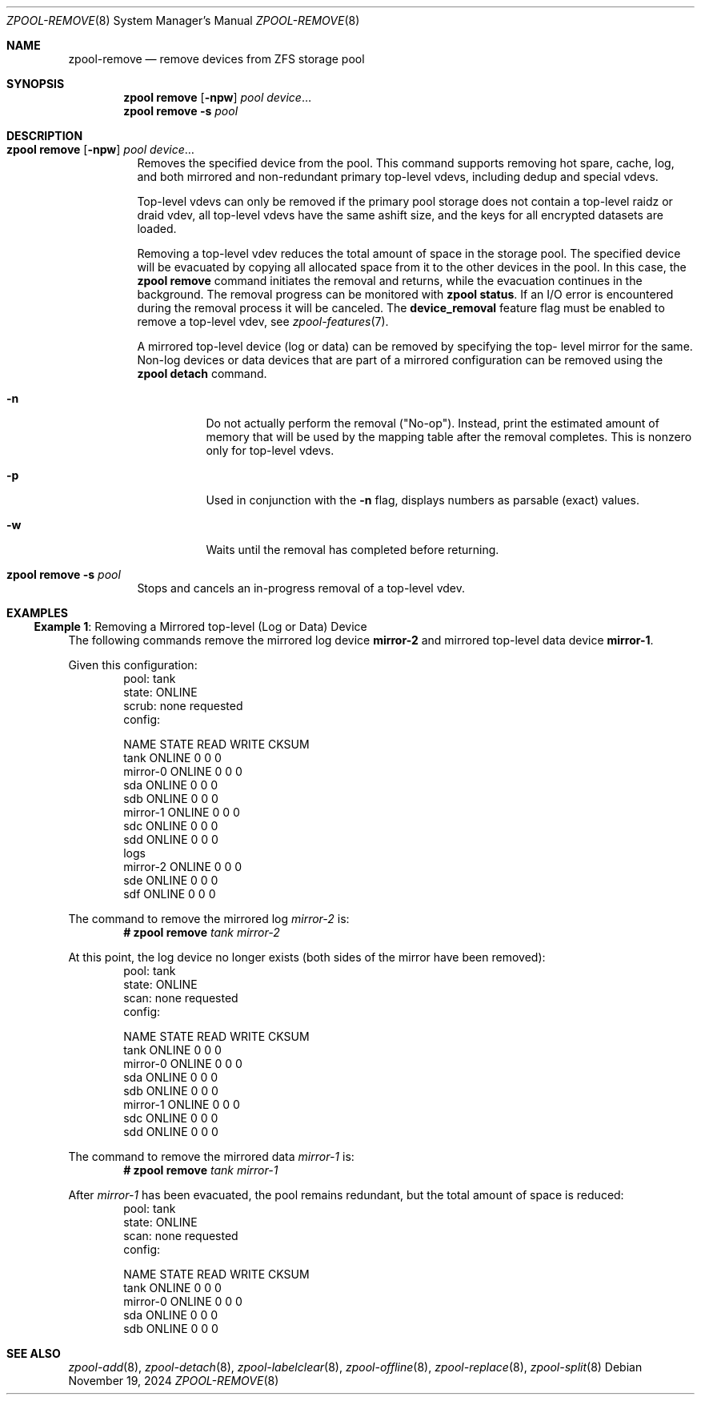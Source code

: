 .\" SPDX-License-Identifier: CDDL-1.0
.\"
.\" CDDL HEADER START
.\"
.\" The contents of this file are subject to the terms of the
.\" Common Development and Distribution License (the "License").
.\" You may not use this file except in compliance with the License.
.\"
.\" You can obtain a copy of the license at usr/src/OPENSOLARIS.LICENSE
.\" or https://opensource.org/licenses/CDDL-1.0.
.\" See the License for the specific language governing permissions
.\" and limitations under the License.
.\"
.\" When distributing Covered Code, include this CDDL HEADER in each
.\" file and include the License file at usr/src/OPENSOLARIS.LICENSE.
.\" If applicable, add the following below this CDDL HEADER, with the
.\" fields enclosed by brackets "[]" replaced with your own identifying
.\" information: Portions Copyright [yyyy] [name of copyright owner]
.\"
.\" CDDL HEADER END
.\"
.\" Copyright (c) 2007, Sun Microsystems, Inc. All Rights Reserved.
.\" Copyright (c) 2012, 2018 by Delphix. All rights reserved.
.\" Copyright (c) 2012 Cyril Plisko. All Rights Reserved.
.\" Copyright (c) 2017 Datto Inc.
.\" Copyright (c) 2018 George Melikov. All Rights Reserved.
.\" Copyright 2017 Nexenta Systems, Inc.
.\" Copyright (c) 2017 Open-E, Inc. All Rights Reserved.
.\"
.Dd November 19, 2024
.Dt ZPOOL-REMOVE 8
.Os
.
.Sh NAME
.Nm zpool-remove
.Nd remove devices from ZFS storage pool
.
.Sh SYNOPSIS
.Nm zpool
.Cm remove
.Op Fl npw
.Ar pool Ar device Ns …
.Nm zpool
.Cm remove
.Fl s
.Ar pool
.
.Sh DESCRIPTION
.Bl -tag -width Ds
.It Xo
.Nm zpool
.Cm remove
.Op Fl npw
.Ar pool Ar device Ns …
.Xc
Removes the specified device from the pool.
This command supports removing hot spare, cache, log, and both mirrored and
non-redundant primary top-level vdevs, including dedup and special vdevs.
.Pp
Top-level vdevs can only be removed if the primary pool storage does not contain
a top-level raidz or draid vdev, all top-level vdevs have the same ashift size,
and the keys for all encrypted datasets are loaded.
.Pp
Removing a top-level vdev reduces the total amount of space in the storage pool.
The specified device will be evacuated by copying all allocated space from it to
the other devices in the pool.
In this case, the
.Nm zpool Cm remove
command initiates the removal and returns, while the evacuation continues in
the background.
The removal progress can be monitored with
.Nm zpool Cm status .
If an I/O error is encountered during the removal process it will be canceled.
The
.Sy device_removal
feature flag must be enabled to remove a top-level vdev, see
.Xr zpool-features 7 .
.Pp
A mirrored top-level device (log or data) can be removed by specifying the top-
level mirror for the
same.
Non-log devices or data devices that are part of a mirrored configuration can be
removed using
the
.Nm zpool Cm detach
command.
.Bl -tag -width Ds
.It Fl n
Do not actually perform the removal
.Pq Qq No-op .
Instead, print the estimated amount of memory that will be used by the
mapping table after the removal completes.
This is nonzero only for top-level vdevs.
.El
.Bl -tag -width Ds
.It Fl p
Used in conjunction with the
.Fl n
flag, displays numbers as parsable (exact) values.
.It Fl w
Waits until the removal has completed before returning.
.El
.It Xo
.Nm zpool
.Cm remove
.Fl s
.Ar pool
.Xc
Stops and cancels an in-progress removal of a top-level vdev.
.El
.
.Sh EXAMPLES
.\" These are, respectively, examples 15 from zpool.8
.\" Make sure to update them bidirectionally
.Ss Example 1 : No Removing a Mirrored top-level (Log or Data) Device
The following commands remove the mirrored log device
.Sy mirror-2
and mirrored top-level data device
.Sy mirror-1 .
.Pp
Given this configuration:
.Bd -literal -compact -offset Ds
  pool: tank
 state: ONLINE
 scrub: none requested
config:

         NAME        STATE     READ WRITE CKSUM
         tank        ONLINE       0     0     0
           mirror-0  ONLINE       0     0     0
             sda     ONLINE       0     0     0
             sdb     ONLINE       0     0     0
           mirror-1  ONLINE       0     0     0
             sdc     ONLINE       0     0     0
             sdd     ONLINE       0     0     0
         logs
           mirror-2  ONLINE       0     0     0
             sde     ONLINE       0     0     0
             sdf     ONLINE       0     0     0
.Ed
.Pp
The command to remove the mirrored log
.Ar mirror-2 No is :
.Dl # Nm zpool Cm remove Ar tank mirror-2
.Pp
At this point, the log device no longer exists
(both sides of the mirror have been removed):
.Bd -literal -compact -offset Ds
  pool: tank
 state: ONLINE
  scan: none requested
config:

        NAME        STATE     READ WRITE CKSUM
        tank        ONLINE       0     0     0
          mirror-0  ONLINE       0     0     0
            sda     ONLINE       0     0     0
            sdb     ONLINE       0     0     0
          mirror-1  ONLINE       0     0     0
            sdc     ONLINE       0     0     0
            sdd     ONLINE       0     0     0
.Ed
.Pp
The command to remove the mirrored data
.Ar mirror-1 No is :
.Dl # Nm zpool Cm remove Ar tank mirror-1
.Pp
After
.Ar mirror-1 No has been evacuated, the pool remains redundant, but
the total amount of space is reduced:
.Bd -literal -compact -offset Ds
  pool: tank
 state: ONLINE
  scan: none requested
config:

        NAME        STATE     READ WRITE CKSUM
        tank        ONLINE       0     0     0
          mirror-0  ONLINE       0     0     0
            sda     ONLINE       0     0     0
            sdb     ONLINE       0     0     0
.Ed
.
.Sh SEE ALSO
.Xr zpool-add 8 ,
.Xr zpool-detach 8 ,
.Xr zpool-labelclear 8 ,
.Xr zpool-offline 8 ,
.Xr zpool-replace 8 ,
.Xr zpool-split 8
